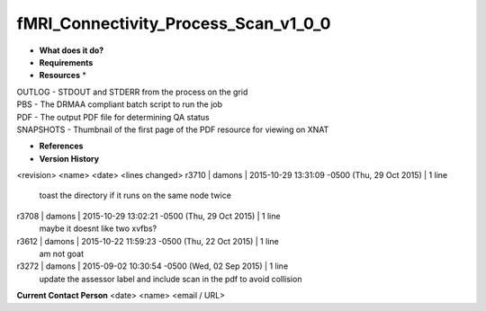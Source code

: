 fMRI_Connectivity_Process_Scan_v1_0_0
=====================================

* **What does it do?**

* **Requirements**

* **Resources** *
| OUTLOG - STDOUT and STDERR from the process on the grid
| PBS - The DRMAA compliant batch script to run the job
| PDF - The output PDF file for determining QA status
| SNAPSHOTS - Thumbnail of the first page of the PDF resource for viewing on XNAT

* **References**

* **Version History**
<revision> <name> <date> <lines changed>
r3710 | damons | 2015-10-29 13:31:09 -0500 (Thu, 29 Oct 2015) | 1 line
	toast the directory if it runs on the same node twice
r3708 | damons | 2015-10-29 13:02:21 -0500 (Thu, 29 Oct 2015) | 1 line
	maybe it doesnt like two xvfbs?
r3612 | damons | 2015-10-22 11:59:23 -0500 (Thu, 22 Oct 2015) | 1 line
	am not goat
r3272 | damons | 2015-09-02 10:30:54 -0500 (Wed, 02 Sep 2015) | 1 line
	update the assessor label and include scan in the pdf to avoid collision

**Current Contact Person**
<date> <name> <email / URL> 

